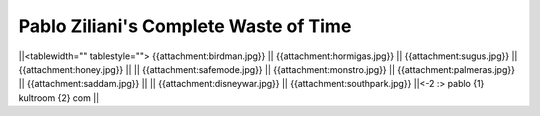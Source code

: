 .. title: Pabloziliani

.. todo:: arreglar esto

Pablo Ziliani's Complete Waste of Time
--------------------------------------

||<tablewidth="" tablestyle=""> {{attachment:birdman.jpg}} || {{attachment:hormigas.jpg}} || {{attachment:sugus.jpg}} || {{attachment:honey.jpg}}   ||
|| {{attachment:safemode.jpg}}  || {{attachment:monstro.jpg}} || {{attachment:palmeras.jpg}} || {{attachment:saddam.jpg}} ||
|| {{attachment:disneywar.jpg}} || {{attachment:southpark.jpg}} ||<-2 :> pablo {1} kultroom {2} com ||

.. ############################################################################


